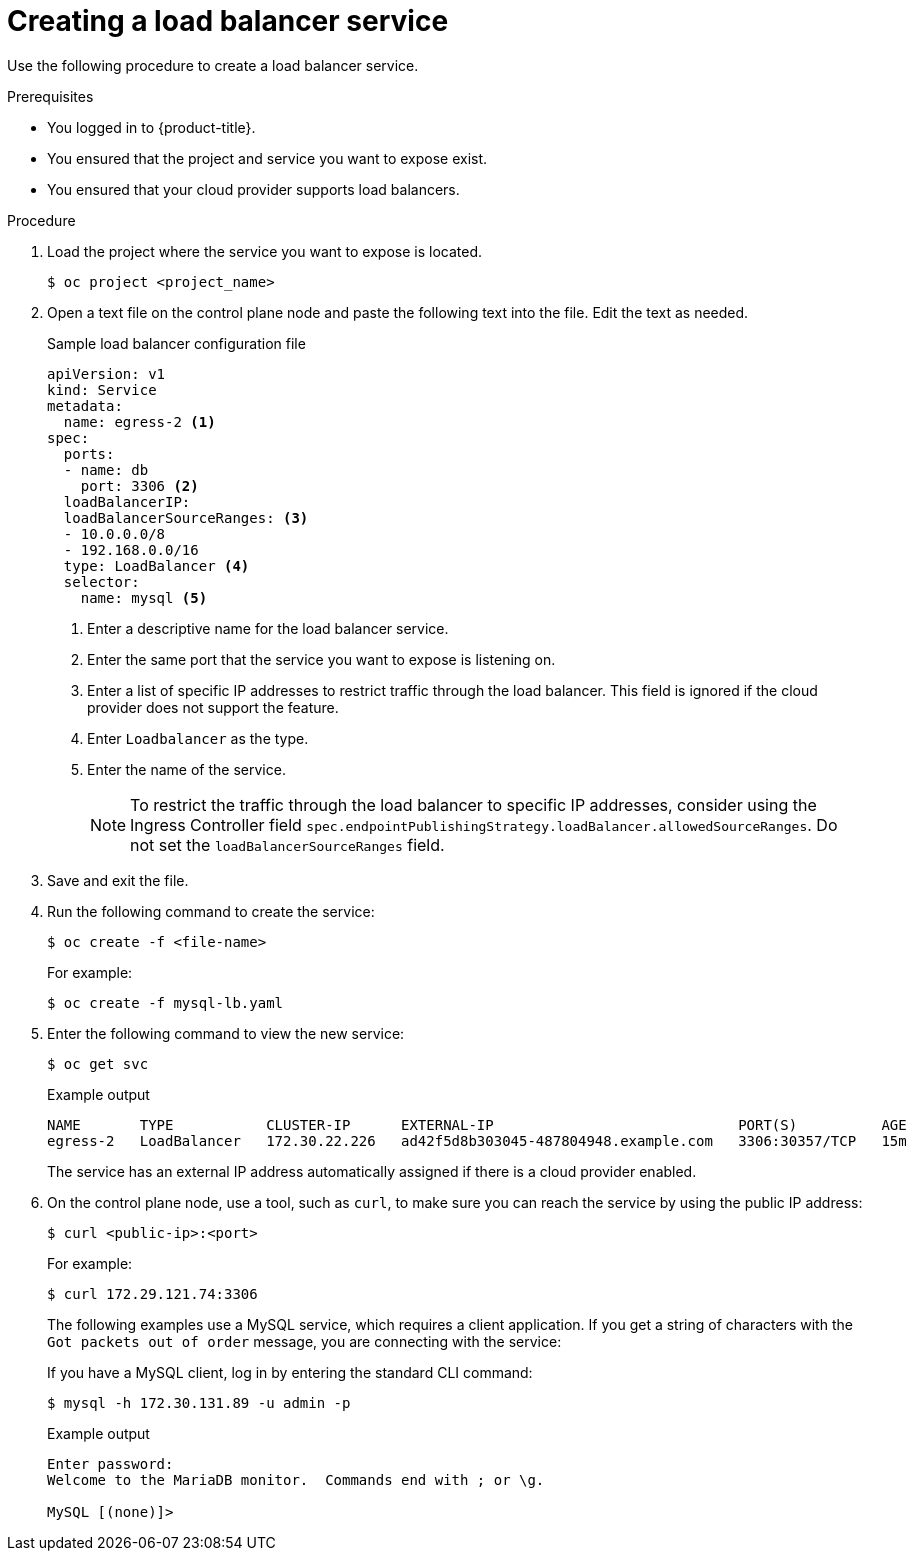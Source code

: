 // Module included in the following assemblies:
//
// * ingress/getting-traffic-cluster.adoc

:_mod-docs-content-type: PROCEDURE
[id="nw-create-load-balancer-service_{context}"]
= Creating a load balancer service

Use the following procedure to create a load balancer service.

.Prerequisites

* You logged in to {product-title}.
* You ensured that the project and service you want to expose exist.
* You ensured that your cloud provider supports load balancers.

.Procedure

. Load the project where the service you want to expose is located.
+
[source,terminal]
----
$ oc project <project_name>
----

. Open a text file on the control plane node and paste the following text into the file. Edit the text as needed.
+
.Sample load balancer configuration file
----
apiVersion: v1
kind: Service
metadata:
  name: egress-2 <1>
spec:
  ports:
  - name: db
    port: 3306 <2>
  loadBalancerIP:
  loadBalancerSourceRanges: <3>
  - 10.0.0.0/8
  - 192.168.0.0/16
  type: LoadBalancer <4>
  selector:
    name: mysql <5>
----
<1> Enter a descriptive name for the load balancer service.
<2> Enter the same port that the service you want to expose is listening on.
<3> Enter a list of specific IP addresses to restrict traffic through the load balancer. This field is ignored if the cloud provider does not support the feature.
<4> Enter `Loadbalancer` as the type.
<5> Enter the name of the service.
+
[NOTE]
====
To restrict the traffic through the load balancer to specific IP addresses, consider using the Ingress Controller field `spec.endpointPublishingStrategy.loadBalancer.allowedSourceRanges`. Do not set the `loadBalancerSourceRanges` field.
====

. Save and exit the file.

. Run the following command to create the service:
+
[source,terminal]
----
$ oc create -f <file-name>
----
+
For example:
+
[source,terminal]
----
$ oc create -f mysql-lb.yaml
----

. Enter the following command to view the new service:
+
[source,terminal]
----
$ oc get svc
----
+
.Example output
[source,terminal]
----
NAME       TYPE           CLUSTER-IP      EXTERNAL-IP                             PORT(S)          AGE
egress-2   LoadBalancer   172.30.22.226   ad42f5d8b303045-487804948.example.com   3306:30357/TCP   15m
----
+
The service has an external IP address automatically assigned if there is a cloud provider enabled.

. On the control plane node, use a tool, such as `curl`, to make sure you can reach the service by using the public IP address:
+
[source,terminal]
----
$ curl <public-ip>:<port>
----
+
For example:
+
[source,terminal]
----
$ curl 172.29.121.74:3306
----
+
The following examples use a MySQL service, which requires a client application. If you get a string of characters with the `Got packets out of order` message, you are connecting with the service:
+
If you have a MySQL client, log in by entering the standard CLI command:
+
[source,terminal]
----
$ mysql -h 172.30.131.89 -u admin -p
----
+
.Example output
[source,terminal]
----
Enter password:
Welcome to the MariaDB monitor.  Commands end with ; or \g.

MySQL [(none)]>
----

